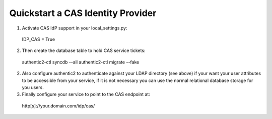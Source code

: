 .. _quick_cas_idp:

==================================
Quickstart a CAS Identity Provider
==================================

1. Activate CAS IdP support in your local_settings.py::

 IDP_CAS = True

2. Then create the database table to hold CAS service tickets::

 authentic2-ctl syncdb --all
 authentic2-ctl migrate --fake

2. Also configure authentic2 to authenticate against your LDAP directory (see
   above) if your want your user attributes to be accessible from your service,
   if it is not necessary you can use the normal relational database storage
   for you users.

3. Finally configure your service to point to the CAS endpoint at::

 http[s]://your.domain.com/idp/cas/
